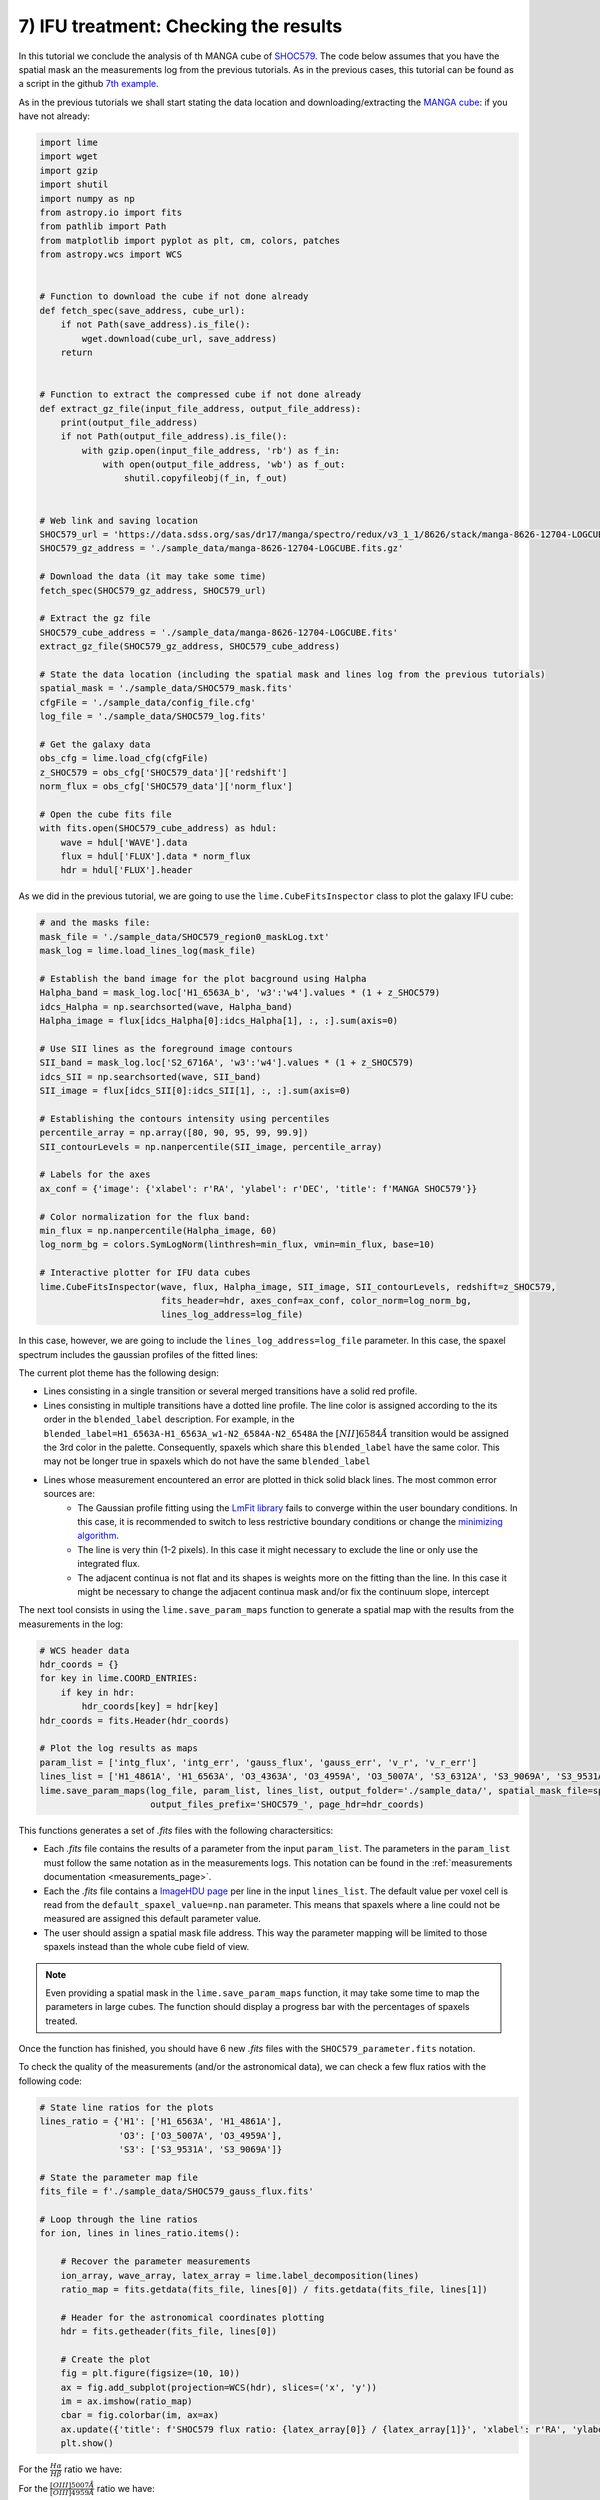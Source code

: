 7) IFU treatment: Checking the results
======================================

In this tutorial we conclude the analysis of th MANGA cube of `SHOC579 <https://dr17.sdss.org/marvin/galaxy/8626-12704/>`_.
The code below assumes that you have the spatial mask an the measurements log from the previous tutorials. As in the previous
cases, this tutorial can be found as a script in the github `7th example <https://github.com/Vital-Fernandez/lime/blob/master/examples/example6_IFU_results.py>`_.

As in the previous tutorials we shall start stating the data location and downloading/extracting the `MANGA cube <https://dr17.sdss.org/marvin/galaxy/8626-12704/>`_:
if  you have not already:

.. code-block:: python

    import lime
    import wget
    import gzip
    import shutil
    import numpy as np
    from astropy.io import fits
    from pathlib import Path
    from matplotlib import pyplot as plt, cm, colors, patches
    from astropy.wcs import WCS


    # Function to download the cube if not done already
    def fetch_spec(save_address, cube_url):
        if not Path(save_address).is_file():
            wget.download(cube_url, save_address)
        return


    # Function to extract the compressed cube if not done already
    def extract_gz_file(input_file_address, output_file_address):
        print(output_file_address)
        if not Path(output_file_address).is_file():
            with gzip.open(input_file_address, 'rb') as f_in:
                with open(output_file_address, 'wb') as f_out:
                    shutil.copyfileobj(f_in, f_out)


    # Web link and saving location
    SHOC579_url = 'https://data.sdss.org/sas/dr17/manga/spectro/redux/v3_1_1/8626/stack/manga-8626-12704-LOGCUBE.fits.gz'
    SHOC579_gz_address = './sample_data/manga-8626-12704-LOGCUBE.fits.gz'

    # Download the data (it may take some time)
    fetch_spec(SHOC579_gz_address, SHOC579_url)

    # Extract the gz file
    SHOC579_cube_address = './sample_data/manga-8626-12704-LOGCUBE.fits'
    extract_gz_file(SHOC579_gz_address, SHOC579_cube_address)

    # State the data location (including the spatial mask and lines log from the previous tutorials)
    spatial_mask = './sample_data/SHOC579_mask.fits'
    cfgFile = './sample_data/config_file.cfg'
    log_file = './sample_data/SHOC579_log.fits'

    # Get the galaxy data
    obs_cfg = lime.load_cfg(cfgFile)
    z_SHOC579 = obs_cfg['SHOC579_data']['redshift']
    norm_flux = obs_cfg['SHOC579_data']['norm_flux']

    # Open the cube fits file
    with fits.open(SHOC579_cube_address) as hdul:
        wave = hdul['WAVE'].data
        flux = hdul['FLUX'].data * norm_flux
        hdr = hdul['FLUX'].header

As we did in the previous tutorial, we are going to use the ``lime.CubeFitsInspector`` class to plot the
galaxy IFU cube:

.. code-block:: python

    # and the masks file:
    mask_file = './sample_data/SHOC579_region0_maskLog.txt'
    mask_log = lime.load_lines_log(mask_file)

    # Establish the band image for the plot bacground using Halpha
    Halpha_band = mask_log.loc['H1_6563A_b', 'w3':'w4'].values * (1 + z_SHOC579)
    idcs_Halpha = np.searchsorted(wave, Halpha_band)
    Halpha_image = flux[idcs_Halpha[0]:idcs_Halpha[1], :, :].sum(axis=0)

    # Use SII lines as the foreground image contours
    SII_band = mask_log.loc['S2_6716A', 'w3':'w4'].values * (1 + z_SHOC579)
    idcs_SII = np.searchsorted(wave, SII_band)
    SII_image = flux[idcs_SII[0]:idcs_SII[1], :, :].sum(axis=0)

    # Establishing the contours intensity using percentiles
    percentile_array = np.array([80, 90, 95, 99, 99.9])
    SII_contourLevels = np.nanpercentile(SII_image, percentile_array)

    # Labels for the axes
    ax_conf = {'image': {'xlabel': r'RA', 'ylabel': r'DEC', 'title': f'MANGA SHOC579'}}

    # Color normalization for the flux band:
    min_flux = np.nanpercentile(Halpha_image, 60)
    log_norm_bg = colors.SymLogNorm(linthresh=min_flux, vmin=min_flux, base=10)

    # Interactive plotter for IFU data cubes
    lime.CubeFitsInspector(wave, flux, Halpha_image, SII_image, SII_contourLevels, redshift=z_SHOC579,
                           fits_header=hdr, axes_conf=ax_conf, color_norm=log_norm_bg,
                           lines_log_address=log_file)

In this case, however, we are going to include the ``lines_log_address=log_file`` parameter. In this case, the spaxel
spectrum includes the gaussian profiles of the fitted lines:

.. image:: ../_static/7_ProfileOverplot.png
    :align: center

The current plot theme has the following design:

* Lines consisting in a single transition or several merged transitions have a solid red profile.
* Lines consisting in multiple transitions have a dotted line profile. The line color is assigned according to the its order
  in the ``blended_label`` description. For example, in the ``blended_label=H1_6563A-H1_6563A_w1-N2_6584A-N2_6548A`` the
  :math:`[NII]6584\AA` transition would be assigned the 3rd color in the palette. Consequently, spaxels which share
  this ``blended_label`` have the same color. This may not be longer true in spaxels which do not have the same ``blended_label``
* Lines whose measurement encountered an error are plotted in thick solid black lines. The most common error sources are:
    * The Gaussian profile fitting using the `LmFit library <https://lmfit.github.io/lmfit-py/model.html?highlight=errorbars#lmfit.model.errorbars>`_
      fails to converge within the user boundary conditions. In this case, it is recommended to switch to less restrictive
      boundary conditions or change the `minimizing algorithm <https://lmfit.github.io/lmfit-py/fitting.html#lmfit.minimizer.Minimizer.minimize>`_.
    * The line is very thin (1-2 pixels). In this case it might necessary to exclude the line or only use the integrated
      flux.
    * The adjacent continua is not flat and its shapes is weights more on the fitting than the line. In this case it
      might be necessary to change the adjacent continua mask and/or fix the continuum slope, intercept

The next tool consists in using the ``lime.save_param_maps`` function to generate a spatial map with the results from the
measurements in the log:

.. code-block:: python

    # WCS header data
    hdr_coords = {}
    for key in lime.COORD_ENTRIES:
        if key in hdr:
            hdr_coords[key] = hdr[key]
    hdr_coords = fits.Header(hdr_coords)

    # Plot the log results as maps
    param_list = ['intg_flux', 'intg_err', 'gauss_flux', 'gauss_err', 'v_r', 'v_r_err']
    lines_list = ['H1_4861A', 'H1_6563A', 'O3_4363A', 'O3_4959A', 'O3_5007A', 'S3_6312A', 'S3_9069A', 'S3_9531A']
    lime.save_param_maps(log_file, param_list, lines_list, output_folder='./sample_data/', spatial_mask_file=spatial_mask,
                         output_files_prefix='SHOC579_', page_hdr=hdr_coords)

This functions generates a set of *.fits* files with the following charactersitics:

* Each *.fits* file contains the results of a parameter from the input ``param_list``. The parameters in the ``param_list``
  must follow the same notation as in the measurements logs. This notation can be found in the :ref:`measurements documentation <measurements_page>`.
* Each the *.fits* file contains a `ImageHDU page <https://docs.astropy.org/en/stable/io/fits/api/images.html#astropy.io.fits.ImageHDU>`_
  per line in the input ``lines_list``. The default value per voxel cell is read from the ``default_spaxel_value=np.nan``
  parameter. This means that spaxels where a line could not be measured are assigned this default parameter value.
* The user should assign a spatial mask file address. This way the parameter mapping will be limited to those spaxels
  instead than the whole cube field of view.


.. note::

    Even providing a spatial mask in the ``lime.save_param_maps`` function, it may take some time to map the parameters
    in large cubes. The function should display a progress bar with the percentages of spaxels treated.

Once the function has finished, you should have 6 new *.fits* files with the ``SHOC579_parameter.fits`` notation.

To check the quality of the measurements (and/or the astronomical data), we can check a few flux ratios with the following
code:

.. code-block:: python

    # State line ratios for the plots
    lines_ratio = {'H1': ['H1_6563A', 'H1_4861A'],
                   'O3': ['O3_5007A', 'O3_4959A'],
                   'S3': ['S3_9531A', 'S3_9069A']}

    # State the parameter map file
    fits_file = f'./sample_data/SHOC579_gauss_flux.fits'

    # Loop through the line ratios
    for ion, lines in lines_ratio.items():

        # Recover the parameter measurements
        ion_array, wave_array, latex_array = lime.label_decomposition(lines)
        ratio_map = fits.getdata(fits_file, lines[0]) / fits.getdata(fits_file, lines[1])

        # Header for the astronomical coordinates plotting
        hdr = fits.getheader(fits_file, lines[0])

        # Create the plot
        fig = plt.figure(figsize=(10, 10))
        ax = fig.add_subplot(projection=WCS(hdr), slices=('x', 'y'))
        im = ax.imshow(ratio_map)
        cbar = fig.colorbar(im, ax=ax)
        ax.update({'title': f'SHOC579 flux ratio: {latex_array[0]} / {latex_array[1]}', 'xlabel': r'RA', 'ylabel': r'DEC'})
        plt.show()

For the :math:`\frac{H\alpha}{H\beta}` ratio we have:

.. image:: ../_static/7_H1_ratio.png
    :align: center

For the :math:`\frac{[OIII]5007\AA}{[OIII]4959\AA}` ratio we have:

.. image:: ../_static/7_O3_ratio.png
    :align: center

and for the :math:`\frac{[SIII]9531\AA}{[OIII]9069\AA}` ratio we have:

.. image:: ../_static/7_S3_ratio.png
    :align: center

From this plots we can draw the following conclusions:

* The :math:`\frac{H\alpha}{H\beta}` provides a characterisation of the extinction on the SHOC579. This ration should be
  above around 2.98, the theoretical emissvity of these lines which is weakly dependant in other pheonomena such as the
  gas temperature and density. However, it seems some pixels have aprubt changes: Could this be because in some pixels of
  the region 1 we did not include the wide component :math:`H\alpha`. Does the profile fitting improve if we include it
  in this region?

* The :math:`\frac{[OIII]5007\AA}{[OIII]4959\AA}` ratio should remain constant around 3 independently of the physical
  conditions. Could this be a due to the profile fitting? You could check how this map changes if we use the integrated
  flux instead of the gaussian narrow component. Could it be that this line is too intense and therefore is incoming flux
  lies outside the linearity region?

* The :math:`\frac{[SIII]9531\AA}{[SIII]9069\AA}` ratio should remain constant around 2.47 independently of the physical
  conditions. This seems to be the case for most of the galaxies. In some spaxels, however, the value seems to be lower/higher.
  This could be explained by the teluric features in the proximity of these lines which could be harder to correct once
  the intensity of these lines is weaker. It may be necesarry to inspect these spaxels individually to confirm the
  if one or both lines are heavily contaminated.

As you may have noticed, at this point we are starting to derive scientific conclusions from the data. In any implementation
of :math:`\textsc{LiMe}`, the user is encouraged to review every step to better confirm the measurements reflect the physical
phenomena.

